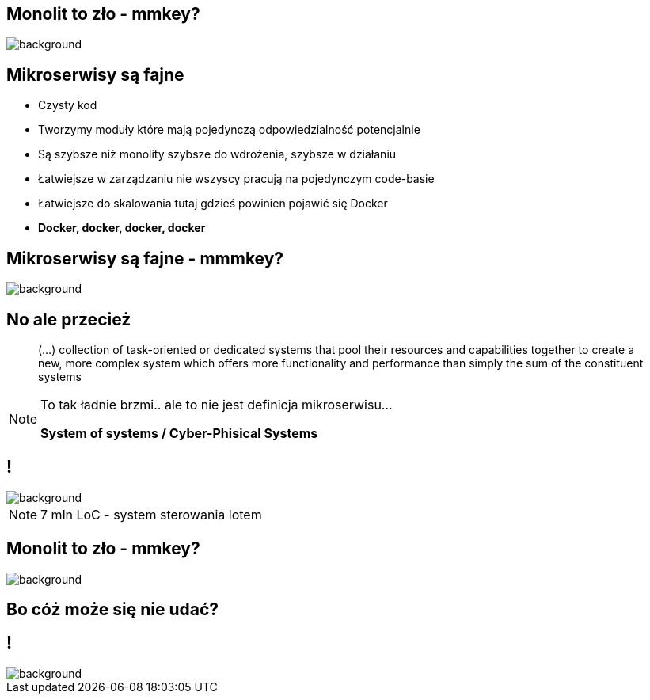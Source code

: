 [.centered]
== Monolit to zło - mmkey?

image::monoliths-are-bad.jpg[background]

== Mikroserwisy są fajne

[%step]
* Czysty kod
* Tworzymy moduły które mają pojedynczą odpowiedzialność [detail]#potencjalnie#
* Są szybsze niż monolity [detail]#szybsze do wdrożenia, szybsze w działaniu#
* Łatwiejsze w zarządzaniu [detail]#nie wszyscy pracują na pojedynczym code-basie#
* Łatwiejsze do skalowania [detail]#tutaj gdzieś powinien pojawić się Docker#
* *Docker, docker, docker, docker*

[.centered]
== Mikroserwisy są fajne - mmmkey?

image::microservices-are-fine.png[background]

[%notitle]
== No ale przecież

[quote]
(...) collection of task-oriented or dedicated systems that pool their resources and capabilities together to create a new, more complex system which offers more functionality and performance than simply the sum of the constituent systems

[NOTE.speaker]
====
To tak ładnie brzmi.. ale to nie jest definicja mikroserwisu...

*System of systems / Cyber-Phisical Systems*
====

== !

image::boeing787.png[background]

[NOTE.speaker]
====
7 mln LoC - system sterowania lotem
====

== Monolit to zło - mmkey?

image::monoliths-are-bad.jpg[background]

== Bo cóż może się nie udać?

== !

image::microservices-arch.gif[background]
